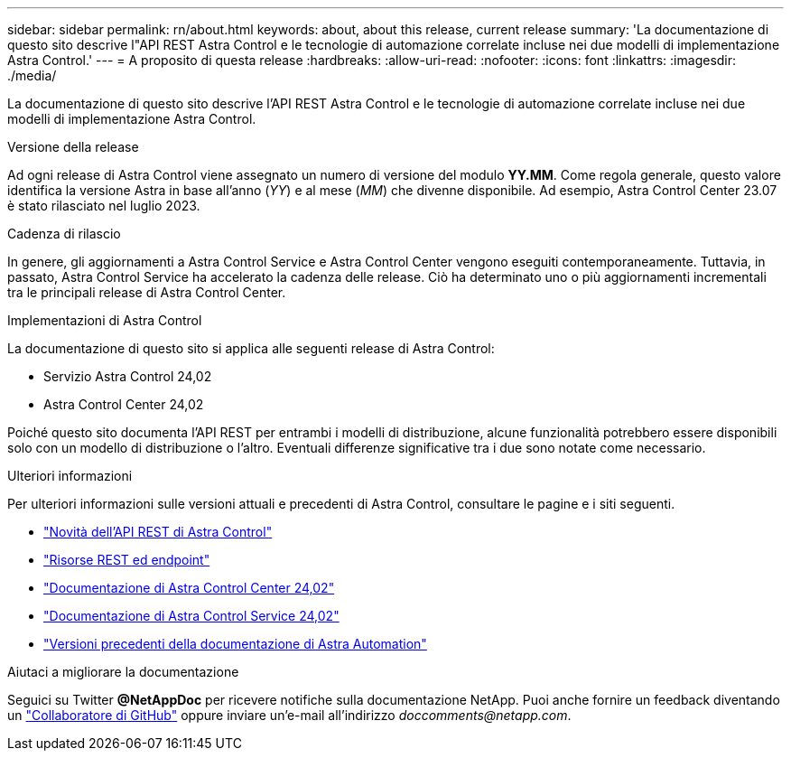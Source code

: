 ---
sidebar: sidebar 
permalink: rn/about.html 
keywords: about, about this release, current release 
summary: 'La documentazione di questo sito descrive l"API REST Astra Control e le tecnologie di automazione correlate incluse nei due modelli di implementazione Astra Control.' 
---
= A proposito di questa release
:hardbreaks:
:allow-uri-read: 
:nofooter: 
:icons: font
:linkattrs: 
:imagesdir: ./media/


[role="lead"]
La documentazione di questo sito descrive l'API REST Astra Control e le tecnologie di automazione correlate incluse nei due modelli di implementazione Astra Control.

.Versione della release
Ad ogni release di Astra Control viene assegnato un numero di versione del modulo *YY.MM*. Come regola generale, questo valore identifica la versione Astra in base all'anno (_YY_) e al mese (_MM_) che divenne disponibile. Ad esempio, Astra Control Center 23.07 è stato rilasciato nel luglio 2023.

.Cadenza di rilascio
In genere, gli aggiornamenti a Astra Control Service e Astra Control Center vengono eseguiti contemporaneamente. Tuttavia, in passato, Astra Control Service ha accelerato la cadenza delle release. Ciò ha determinato uno o più aggiornamenti incrementali tra le principali release di Astra Control Center.

.Implementazioni di Astra Control
La documentazione di questo sito si applica alle seguenti release di Astra Control:

* Servizio Astra Control 24,02
* Astra Control Center 24,02


Poiché questo sito documenta l'API REST per entrambi i modelli di distribuzione, alcune funzionalità potrebbero essere disponibili solo con un modello di distribuzione o l'altro. Eventuali differenze significative tra i due sono notate come necessario.

.Ulteriori informazioni
Per ulteriori informazioni sulle versioni attuali e precedenti di Astra Control, consultare le pagine e i siti seguenti.

* link:../rn/whats_new.html["Novità dell'API REST di Astra Control"]
* link:../endpoints/resources.html["Risorse REST ed endpoint"]
* https://docs.netapp.com/us-en/astra-control-center/["Documentazione di Astra Control Center 24,02"^]
* https://docs.netapp.com/us-en/astra-control-service/["Documentazione di Astra Control Service 24,02"^]
* link:../rn/earlier-versions.html["Versioni precedenti della documentazione di Astra Automation"]


.Aiutaci a migliorare la documentazione
Seguici su Twitter *@NetAppDoc* per ricevere notifiche sulla documentazione NetApp. Puoi anche fornire un feedback diventando un link:https://docs.netapp.com/us-en/contribute/["Collaboratore di GitHub"^] oppure inviare un'e-mail all'indirizzo _doccomments@netapp.com_.
